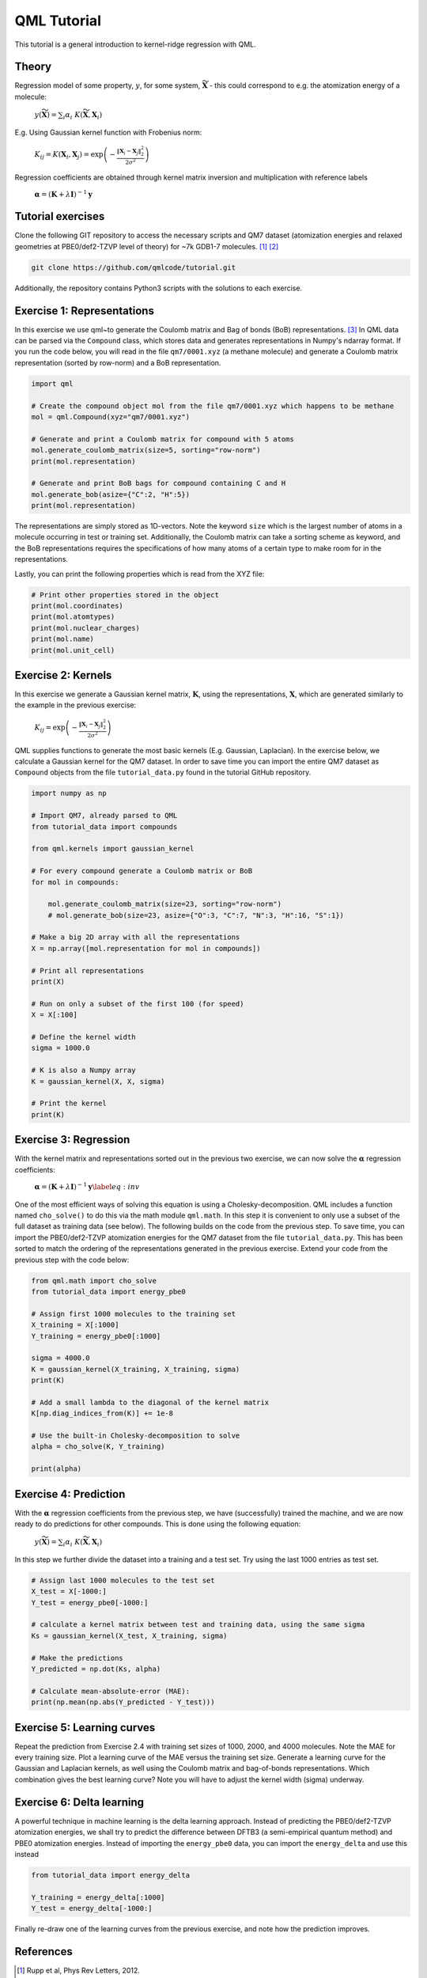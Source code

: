 QML Tutorial
-----------------

This tutorial is a general introduction to kernel-ridge regression with QML.

Theory
~~~~~~~~~~~

Regression model of some property, :math:`y`, for some system, :math:`\widetilde{\mathbf{X}}` - this could correspond to e.g. the atomization energy of a molecule:

    :math:`y\left(\widetilde{\mathbf{X}} \right) = \sum_i \alpha_i \  K\left( \widetilde{\mathbf{X}}, \mathbf{X}_i\right)`

E.g. Using Gaussian kernel function with Frobenius norm:

    :math:`K_{ij} = K\left( \mathbf{X}_i, \mathbf{X}_j\right) = \exp\left( -\frac{\| \mathbf{X}_i - \mathbf{X}_j\|_2^2}{2\sigma^2}\right)`

Regression coefficients are obtained through kernel matrix inversion and multiplication with reference labels

    :math:`\boldsymbol{\alpha} = (\mathbf{K} + \lambda \mathbf{I})^{-1} \mathbf{y}`

Tutorial exercises
~~~~~~~~~~~~~~~~~~~~~
Clone the following GIT repository to access the necessary scripts and QM7 dataset (atomization energies and relaxed geometries at PBE0/def2-TZVP level of theory) for ~7k GDB1-7 molecules. [#rupp]_ [#ruddigkeit]_

.. code:: bash

    git clone https://github.com/qmlcode/tutorial.git

Additionally, the repository contains Python3 scripts with the solutions to each exercise.

Exercise 1: Representations
~~~~~~~~~~~~~~~~~~~~~~~~~~~~~
In this exercise we use \qml~to generate the Coulomb matrix and Bag of bonds (BoB) representations. [#montavon]_
In QML data can be parsed via the ``Compound`` class, which stores data and generates representations in Numpy's ndarray format.
If you run the code below, you will read in the file ``qm7/0001.xyz`` (a methane molecule) and generate a Coulomb matrix representation (sorted by row-norm) and a BoB representation.

.. code:: python

    import qml

    # Create the compound object mol from the file qm7/0001.xyz which happens to be methane
    mol = qml.Compound(xyz="qm7/0001.xyz")

    # Generate and print a Coulomb matrix for compound with 5 atoms
    mol.generate_coulomb_matrix(size=5, sorting="row-norm")
    print(mol.representation)

    # Generate and print BoB bags for compound containing C and H
    mol.generate_bob(asize={"C":2, "H":5})
    print(mol.representation)

The representations are simply stored as 1D-vectors.
Note the keyword ``size`` which is the largest number of atoms in a molecule occurring in test or training set.
Additionally, the Coulomb matrix can take a sorting scheme as keyword, and the BoB representations requires the specifications of how many atoms of a certain type to make room for in the representations.

Lastly, you can print the following properties which is read from the XYZ file:

.. code:: python

    # Print other properties stored in the object
    print(mol.coordinates)
    print(mol.atomtypes)
    print(mol.nuclear_charges)
    print(mol.name)
    print(mol.unit_cell)

Exercise 2: Kernels
~~~~~~~~~~~~~~~~~~~~~
In this exercise we generate a Gaussian kernel matrix, :math:`\mathbf{K}`, using the representations, :math:`\mathbf{X}`, which are generated similarly to the example in the previous exercise:

    :math:`K_{ij} = \exp\left( -\frac{\| \mathbf{X}_i - \mathbf{X}_j\|_2^2}{2\sigma^2}\right)`

QML supplies functions to generate the most basic kernels (E.g. Gaussian, Laplacian). In the exercise below, we calculate a Gaussian kernel for the QM7 dataset.
In order to save time you can import the entire QM7 dataset as ``Compound`` objects from the file ``tutorial_data.py`` found in the tutorial GitHub repository.

.. code:: python

    import numpy as np

    # Import QM7, already parsed to QML
    from tutorial_data import compounds

    from qml.kernels import gaussian_kernel

    # For every compound generate a Coulomb matrix or BoB
    for mol in compounds:

        mol.generate_coulomb_matrix(size=23, sorting="row-norm")
        # mol.generate_bob(size=23, asize={"O":3, "C":7, "N":3, "H":16, "S":1})

    # Make a big 2D array with all the representations
    X = np.array([mol.representation for mol in compounds])

    # Print all representations
    print(X)

    # Run on only a subset of the first 100 (for speed)
    X = X[:100]

    # Define the kernel width
    sigma = 1000.0

    # K is also a Numpy array
    K = gaussian_kernel(X, X, sigma)

    # Print the kernel
    print(K)


Exercise 3: Regression
~~~~~~~~~~~~~~~~~~~~~~~~
With the kernel matrix and representations sorted out in the previous two exercise, we can now solve the :math:`\boldsymbol{\alpha}` regression coefficients:

    :math:`\boldsymbol{\alpha} = (\mathbf{K} + \lambda \mathbf{I})^{-1} \mathbf{y}\label{eq:inv}`

One of the most efficient ways of solving this equation is using a Cholesky-decomposition.
QML includes a function named ``cho_solve()`` to do this via the math module ``qml.math``.
In this step it is convenient to only use a subset of the full dataset as training data (see below).
The following builds on the code from the previous step.
To save time, you can import the PBE0/def2-TZVP atomization energies for the QM7 dataset from the file ``tutorial_data.py``.
This has been sorted to match the ordering of the representations generated in the previous exercise.
Extend your code from the previous step with the code below:

.. code:: python

    from qml.math import cho_solve
    from tutorial_data import energy_pbe0

    # Assign first 1000 molecules to the training set
    X_training = X[:1000]
    Y_training = energy_pbe0[:1000]

    sigma = 4000.0
    K = gaussian_kernel(X_training, X_training, sigma)
    print(K)

    # Add a small lambda to the diagonal of the kernel matrix
    K[np.diag_indices_from(K)] += 1e-8

    # Use the built-in Cholesky-decomposition to solve
    alpha = cho_solve(K, Y_training)

    print(alpha)


Exercise 4: Prediction
~~~~~~~~~~~~~~~~~~~~~~~~
With the :math:`\boldsymbol{\alpha}` regression coefficients from the previous step, we have (successfully) trained the machine, and we are now ready to do predictions for other compounds.
This is done using the following equation:

    :math:`y\left(\widetilde{\mathbf{X}} \right) = \sum_i \alpha_i \  K\left( \widetilde{\mathbf{X}}, \mathbf{X}_i\right)`

In this step we further divide the dataset into a training and a test set. Try using the last 1000 entries as test set.

.. code:: python

    # Assign last 1000 molecules to the test set
    X_test = X[-1000:]
    Y_test = energy_pbe0[-1000:]

    # calculate a kernel matrix between test and training data, using the same sigma
    Ks = gaussian_kernel(X_test, X_training, sigma)

    # Make the predictions
    Y_predicted = np.dot(Ks, alpha)

    # Calculate mean-absolute-error (MAE):
    print(np.mean(np.abs(Y_predicted - Y_test)))

Exercise 5: Learning curves
~~~~~~~~~~~~~~~~~~~~~~~~~~~~~
Repeat the prediction from Exercise 2.4 with training set sizes of 1000, 2000, and 4000 molecules.
Note the MAE for every training size.
Plot a learning curve of the MAE versus the training set size.
Generate a learning curve for the Gaussian and Laplacian kernels, as well using the Coulomb matrix and bag-of-bonds representations.
Which combination gives the best learning curve? Note you will have to adjust the kernel width (sigma) underway.


Exercise 6: Delta learning
~~~~~~~~~~~~~~~~~~~~~~~~~~~~
A powerful technique in machine learning is the delta learning approach. Instead of predicting the PBE0/def2-TZVP atomization energies, we shall try to predict the difference between DFTB3 (a semi-empirical quantum method) and PBE0 atomization energies.
Instead of importing the ``energy_pbe0`` data, you can import the ``energy_delta`` and use this instead

.. code:: python

    from tutorial_data import energy_delta

    Y_training = energy_delta[:1000]
    Y_test = energy_delta[-1000:]

Finally re-draw one of the learning curves from the previous exercise, and note how the prediction improves.


References
~~~~~~~~~~~~~

.. [#rupp] Rupp et al, Phys Rev Letters, 2012.
.. [#ruddigkeit] Ruddigkeit et al, J Chem Inf Model, 2012.
.. [#montavon] Montavon et al, New J Phys, 2013.
